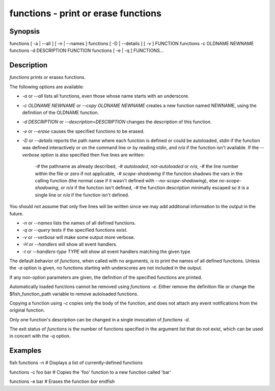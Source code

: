 functions - print or erase functions
==========================================

Synopsis
--------

functions [ -a | --all ] [ -n | --names ]
functions [ -D | --details ] [ -v ] FUNCTION
functions -c OLDNAME NEWNAME
functions -d DESCRIPTION FUNCTION
functions [ -e | -q ] FUNCTIONS...


Description
------------

`functions` prints or erases functions.

The following options are available:

- `-a` or `--all` lists all functions, even those whose name starts with an underscore.

- `-c OLDNAME NEWNAME` or `--copy OLDNAME NEWNAME` creates a new function named NEWNAME, using the definition of the OLDNAME function.

- `-d DESCRIPTION` or `--description=DESCRIPTION` changes the description of this function.

- `-e` or `--erase` causes the specified functions to be erased.

- `-D` or `--details` reports the path name where each function is defined or could be autoloaded, `stdin` if the function was defined interactively or on the command line or by reading stdin, and `n/a` if the function isn't available. If the `--verbose` option is also specified then five lines are written:

    -# the pathname as already described,
    -# `autoloaded`, `not-autoloaded` or `n/a`,
    -# the line number within the file or zero if not applicable,
    -# `scope-shadowing` if the function shadows the vars in the calling function (the normal case if it wasn't defined with `--no-scope-shadowing`), else `no-scope-shadowing`, or `n/a` if the function isn't defined,
    -# the function description minimally escaped so it is a single line or `n/a` if the function isn't defined.

You should not assume that only five lines will be written since we may add additional information to the output in the future.

- `-n` or `--names` lists the names of all defined functions.

- `-q` or `--query` tests if the specified functions exist.

- `-v` or `--verbose` will make some output more verbose.

- `-H` or `--handlers` will show all event handlers.

- `-t` or `--handlers-type TYPE` will show all event handlers matching the given type

The default behavior of `functions`, when called with no arguments, is to print the names of all defined functions. Unless the `-a` option is given, no functions starting with underscores are not included in the output.

If any non-option parameters are given, the definition of the specified functions are printed.

Automatically loaded functions cannot be removed using `functions -e`. Either remove the definition file or change the $fish_function_path variable to remove autoloaded functions.

Copying a function using `-c` copies only the body of the function, and does not attach any event notifications from the original function.

Only one function's description can be changed in a single invocation of `functions -d`.

The exit status of `functions` is the number of functions specified in the argument list that do not exist, which can be used in concert with the `-q` option.


Examples
------------
\fish
functions -n
# Displays a list of currently-defined functions

functions -c foo bar
# Copies the 'foo' function to a new function called 'bar'

functions -e bar
# Erases the function `bar`
\endfish
